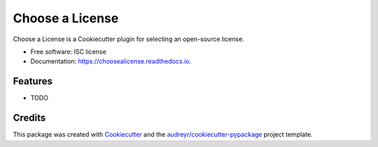 ===============================
Choose a License
===============================

.. image:: https://img.shields.io/pypi/v/choosealicense.svg
        :target: https://pypi.python.org/pypi/choosealicense

.. image:: https://img.shields.io/travis/audreyr/choosealicense.svg
        :target: https://travis-ci.org/audreyr/choosealicense

.. image:: https://readthedocs.io/projects/choosealicense/badge/?version=latest
        :target: https://readthedocs.io/projects/choosealicense/?badge=latest
        :alt: Documentation Status

.. image:: https://requires.io/github/audreyr/choosealicense/requirements.svg?branch=master
        :target: https://requires.io/github/audreyr/choosealicense/requirements?branch=master
        :alt: Dependencies


Choose a License is a Cookiecutter plugin for selecting an open-source license.

* Free software: ISC license
* Documentation: https://choosealicense.readthedocs.io.

Features
--------

* TODO

Credits
---------

This package was created with Cookiecutter_ and the `audreyr/cookiecutter-pypackage`_ project template.

.. _Cookiecutter: https://github.com/audreyr/cookiecutter
.. _`audreyr/cookiecutter-pypackage`: https://github.com/audreyr/cookiecutter-pypackage
